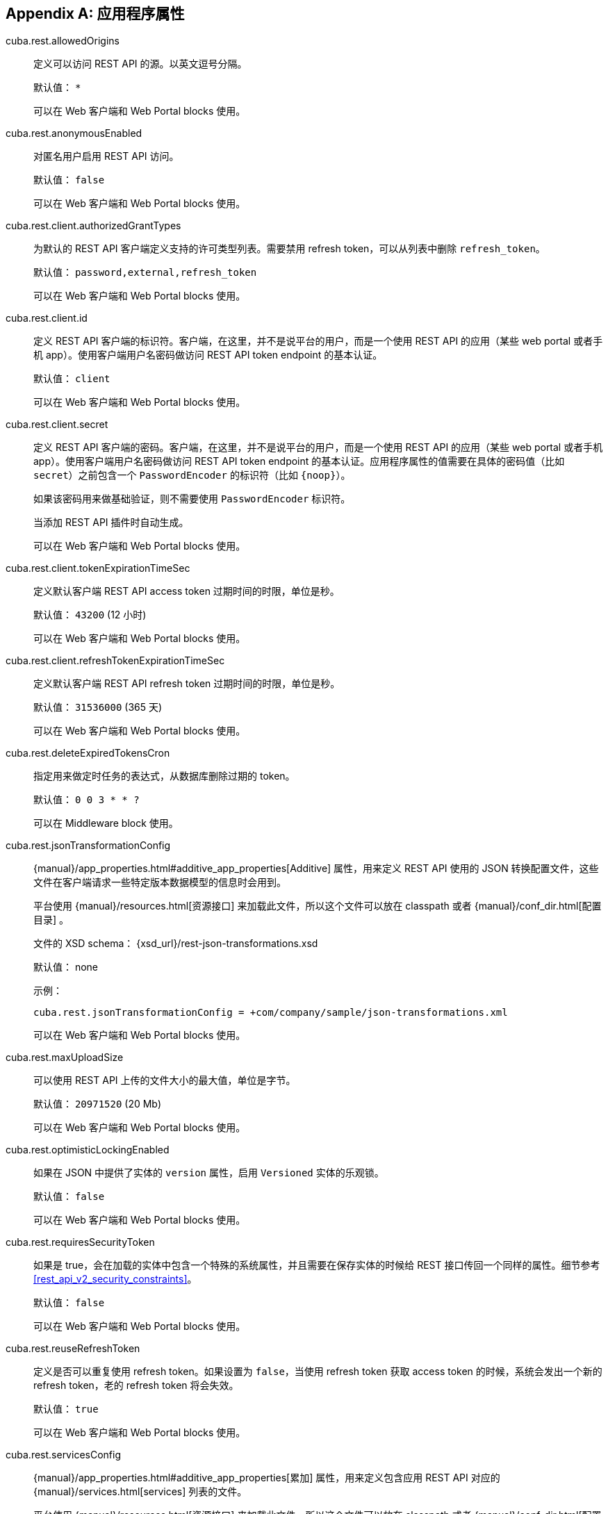 :sourcesdir: ../../source

[[app_properties]]
[appendix]
== 应用程序属性

[[cuba.rest.allowedOrigins]]
cuba.rest.allowedOrigins::
+
--
定义可以访问 REST API 的源。以英文逗号分隔。

默认值： `*`

可以在 Web 客户端和 Web Portal blocks 使用。
--

[[cuba.rest.anonymousEnabled]]
cuba.rest.anonymousEnabled::
+
--
对匿名用户启用 REST API 访问。

默认值： `false`

可以在 Web 客户端和 Web Portal blocks 使用。
--

[[cuba.rest.client.authorizedGrantTypes]]
cuba.rest.client.authorizedGrantTypes::
+
--
为默认的 REST API 客户端定义支持的许可类型列表。需要禁用 refresh token，可以从列表中删除 `refresh_token`。

默认值： `password,external,refresh_token`

可以在 Web 客户端和 Web Portal blocks 使用。
--

[[cuba.rest.client.id]]
cuba.rest.client.id::
+
--
定义 REST API 客户端的标识符。客户端，在这里，并不是说平台的用户，而是一个使用 REST API 的应用（某些 web portal 或者手机 app）。使用客户端用户名密码做访问 REST API token endpoint 的基本认证。

默认值： `client`

可以在 Web 客户端和 Web Portal blocks 使用。
--

[[cuba.rest.client.secret]]
cuba.rest.client.secret::
+
--
定义 REST API 客户端的密码。客户端，在这里，并不是说平台的用户，而是一个使用 REST API 的应用（某些 web portal 或者手机 app）。使用客户端用户名密码做访问 REST API token endpoint 的基本认证。应用程序属性的值需要在具体的密码值（比如 `secret`）之前包含一个 `PasswordEncoder` 的标识符（比如 `{noop}`）。

如果该密码用来做基础验证，则不需要使用 `PasswordEncoder` 标识符。

当添加 REST API 插件时自动生成。

可以在 Web 客户端和 Web Portal blocks 使用。
--

[[cuba.rest.client.tokenExpirationTimeSec]]
cuba.rest.client.tokenExpirationTimeSec::
+
--
定义默认客户端 REST API access token 过期时间的时限，单位是秒。

默认值： `43200` (12 小时)

可以在 Web 客户端和 Web Portal blocks 使用。
--

[[cuba.rest.client.refreshTokenExpirationTimeSec]]
cuba.rest.client.refreshTokenExpirationTimeSec::
+
--
定义默认客户端 REST API refresh token 过期时间的时限，单位是秒。

默认值： `31536000` (365 天)

可以在 Web 客户端和 Web Portal blocks 使用。
--

[[cuba.rest.deleteExpiredTokensCron]]
cuba.rest.deleteExpiredTokensCron::
+
--
指定用来做定时任务的表达式，从数据库删除过期的 token。

默认值： `0 0 3 * * ?`

可以在 Middleware block 使用。
--

[[cuba.rest.jsonTransformationConfig]]
cuba.rest.jsonTransformationConfig::
+
--
{manual}/app_properties.html#additive_app_properties[Additive] 属性，用来定义 REST API 使用的 JSON 转换配置文件，这些文件在客户端请求一些特定版本数据模型的信息时会用到。

平台使用 {manual}/resources.html[资源接口] 来加载此文件，所以这个文件可以放在 classpath 或者 {manual}/conf_dir.html[配置目录] 。

文件的 XSD schema： {xsd_url}/rest-json-transformations.xsd

默认值： none

示例：

[source, properties]
----
cuba.rest.jsonTransformationConfig = +com/company/sample/json-transformations.xml
----

可以在 Web 客户端和 Web Portal blocks 使用。
--

[[cuba.rest.maxUploadSize]]
cuba.rest.maxUploadSize::
+
--
可以使用 REST API 上传的文件大小的最大值，单位是字节。

默认值： `20971520` (20 Mb)

可以在 Web 客户端和 Web Portal blocks 使用。
--

[[cuba.rest.optimisticLockingEnabled]]
cuba.rest.optimisticLockingEnabled::
+
--
如果在 JSON 中提供了实体的 `version` 属性，启用 `Versioned` 实体的乐观锁。

默认值： `false`

可以在 Web 客户端和 Web Portal blocks 使用。
--

[[cuba.rest.requiresSecurityToken]]
cuba.rest.requiresSecurityToken::
+
--
如果是 true，会在加载的实体中包含一个特殊的系统属性，并且需要在保存实体的时候给 REST 接口传回一个同样的属性。细节参考 <<rest_api_v2_security_constraints>>。

默认值： `false`

可以在 Web 客户端和 Web Portal blocks 使用。
--

[[cuba.rest.reuseRefreshToken]]
cuba.rest.reuseRefreshToken::
+
--
定义是否可以重复使用 refresh token。如果设置为 `false`，当使用 refresh token 获取 access token 的时候，系统会发出一个新的 refresh token，老的 refresh token 将会失效。

默认值： `true`

可以在 Web 客户端和 Web Portal blocks 使用。
--

[[cuba.rest.servicesConfig]]
cuba.rest.servicesConfig::
+
--
{manual}/app_properties.html#additive_app_properties[累加] 属性，用来定义包含应用 REST API 对应的 {manual}/services.html[services] 列表的文件。

平台使用 {manual}/resources.html[资源接口] 来加载此文件，所以这个文件可以放在 classpath 或者 {manual}/conf_dir.html[配置目录] 。

文件的 XSD schema： {xsd_url}/rest-services-v2.xsd.

默认值： none

示例：

[source, properties]
----
cuba.rest.servicesConfig = +com/company/sample/app-rest-services.xml
----

可以在 Web 客户端和 Web Portal blocks 使用。
--

[[cuba.rest.storeTokensInDb]]
cuba.rest.storeTokensInDb::
+
--
启用在数据库保存 REST API security token。默认情况下，令牌只是在内存中存储。

保存在数据库。

配置接口： `ServerConfig`

默认值： `false`

可以在 Middleware block 使用。
--

[[cuba.rest.syncTokenReplication]]
cuba.rest.syncTokenReplication::
+
--
配置是否在集群中同步发送新创建的 token。默认情况，token 是异步发送至集群的。

保存在应用程序属性文件中。

配置接口： `RestConfig`

默认值： `false`

可以在 Middleware block 使用。
--

[[cuba.rest.tokenMaskingEnabled]]
cuba.rest.tokenMaskingEnabled::
+
--
设置是否在应用程序日志中对 REST API 进行掩码处理。

默认值： `true`

可以在 Web 客户端和 Web Portal blocks 使用。
--

[[cuba.rest.queriesConfig]]
cuba.rest.queriesConfig::
+
--
{manual}/app_properties.html#additive_app_properties[累加] 属性，用来定义包含应用程序 REST API 可用的 JPQL 查询列表的文件。

平台使用 {manual}/resources.html[资源接口] 来加载此文件，所以这个文件可以放在 classpath 或者 {manual}/conf_dir.html[配置目录] 。

文件的 XSD schema： {xsd_url}/rest-queries.xsd

默认值： none

示例：

[source, properties]
----
cuba.rest.queriesConfig = +com/company/sample/app-rest-queries.xml
----

可以在 Web 客户端和 Web Portal blocks 使用。
--
